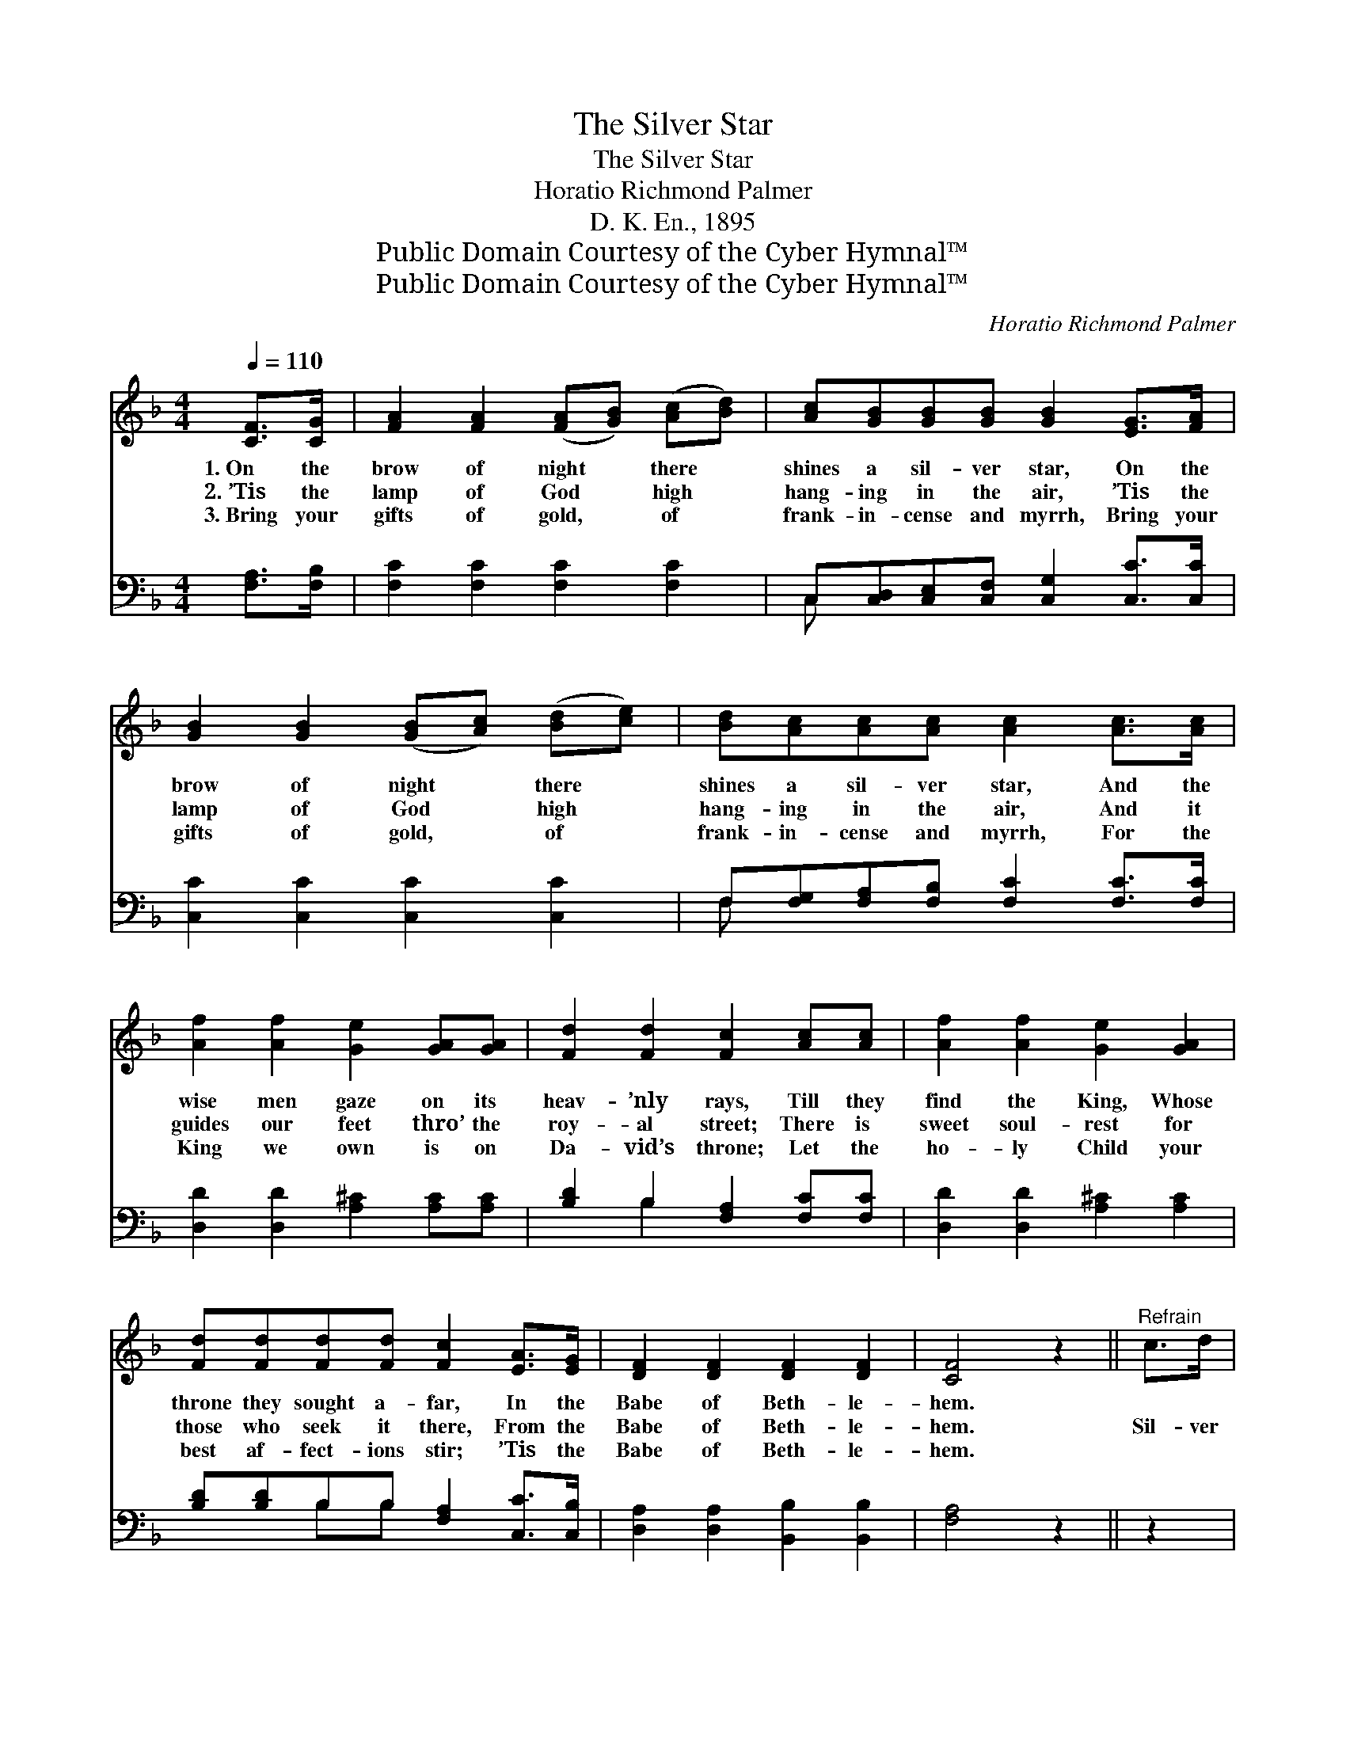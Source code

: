 X:1
T:The Silver Star
T:The Silver Star
T:Horatio Richmond Palmer
T:D. K. En., 1895
T:Public Domain Courtesy of the Cyber Hymnal™
T:Public Domain Courtesy of the Cyber Hymnal™
C:Horatio Richmond Palmer
Z:Public Domain
Z:Courtesy of the Cyber Hymnal™
%%score ( 1 2 ) ( 3 4 )
L:1/8
Q:1/4=110
M:4/4
K:F
V:1 treble 
V:2 treble 
V:3 bass 
V:4 bass 
V:1
 [CF]>[CG] | [FA]2 [FA]2 ([FA][GB]) ([Ac][Bd]) | [Ac][GB][GB][GB] [GB]2 [EG]>[FA] | %3
w: 1.~On the|brow of night * there *|shines a sil- ver star, On the|
w: 2.~’Tis the|lamp of God * high *|hang- ing in the air, ’Tis the|
w: 3.~Bring your|gifts of gold, * of *|frank- in- cense and myrrh, Bring your|
 [GB]2 [GB]2 ([GB][Ac]) ([Bd][ce]) | [Bd][Ac][Ac][Ac] [Ac]2 [Ac]>[Ac] | %5
w: brow of night * there *|shines a sil- ver star, And the|
w: lamp of God * high *|hang- ing in the air, And it|
w: gifts of gold, * of *|frank- in- cense and myrrh, For the|
 [Af]2 [Af]2 [Ge]2 [GA][GA] | [Fd]2 [Fd]2 [Fc]2 [Ac][Ac] | [Af]2 [Af]2 [Ge]2 [GA]2 | %8
w: wise men gaze on its|heav- ’nly rays, Till they|find the King, Whose|
w: guides our feet thro’ the|roy- al street; There is|sweet soul- rest for|
w: King we own is on|Da- vid’s throne; Let the|ho- ly Child your|
 [Fd][Fd][Fd][Fd] [Fc]2 [EA]>[EG] | [DF]2 [DF]2 [DF]2 [DF]2 | [CF]4 z2 ||"^Refrain" c>d | %12
w: throne they sought a- far, In the|Babe of Beth- le-|hem.||
w: those who seek it there, From the|Babe of Beth- le-|hem.|Sil- ver|
w: best af- fect- ions stir; ’Tis the|Babe of Beth- le-|hem.||
 (z2 c>)d x6 | (z2 c>)c x6 | (z2 B2) c>d x2 | z2 [Ac]>[Ac] x6 | [Af]2 [Af]2 [Ge]2 [GA]>[GA] | %17
w: |||||
w: * star,|* ho-|* ly light,|* Shine|a- far, o’er the night,|
w: |||||
 [Fd]2 [Fd]2 [Fc]2 [Ac]2 | [Ff]2 [Fc]>[DB] [CA]2 [EG]>[EA] | [DF]2 [DF]2 [CF]4 |] %20
w: |||
w: Till the world shall|come where the young Child lay,|And en- ter|
w: |||
V:2
 x2 | x8 | x8 | x8 | x8 | x8 | x8 | x8 | x8 | x8 | x6 || x2 | (c6 E>G B2) | (c6 A>G F2) | c6 G>A | %15
 (c6 F>G A2) | x8 | x8 | x8 | x8 |] %20
V:3
 [F,A,]>[F,B,] | [F,C]2 [F,C]2 [F,C]2 [F,C]2 | C,[C,D,][C,E,][C,F,] [C,G,]2 [C,C]>[C,C] | %3
w: ~ ~|~ ~ ~ ~|~ ~ ~ ~ ~ ~ ~|
 [C,C]2 [C,C]2 [C,C]2 [C,C]2 | F,[F,G,][F,A,][F,B,] [F,C]2 [F,C]>[F,C] | %5
w: ~ ~ ~ ~|~ ~ ~ ~ ~ ~ ~|
 [D,D]2 [D,D]2 [A,^C]2 [A,C][A,C] | [B,D]2 B,2 [F,A,]2 [F,C][F,C] | [D,D]2 [D,D]2 [A,^C]2 [A,C]2 | %8
w: ~ ~ ~ ~ ~|~ ~ ~ ~ ~|~ ~ ~ ~|
 [B,D][B,D]B,B, [F,A,]2 [C,C]>[C,B,] | [D,A,]2 [D,A,]2 [B,,B,]2 [B,,B,]2 | [F,A,]4 z2 || z2 | %12
w: ~ ~ ~ ~ ~ ~ ~|~ ~ ~ ~|~||
 z2 [C,C]>[E,C] [G,C]2 z2 x2 | z2 [F,C]>[G,C] [A,C]2 z2 x2 | z2 [B,C]>[A,C] [G,B,]2 z2 | %15
w: Sil- ver star,|ho- ly light,|Shine a- far,|
 z2 [A,C]>[G,C] [F,C]2 [F,C]>[F,C] x2 | [D,D]2 [D,D]2 [A,^C]2 [A,C]>[A,C] | %17
w: o’er the night, * *||
 [B,D]2 B,2 [F,A,]2 [F,C]2 | [F,A,]2 [A,,F,]>[B,,F,] [C,F,]2 [C,B,]>[C,C] | %19
w: ||
 [D,A,]2 [B,,B,]2 [F,A,]4 |] %20
w: |
V:4
 x2 | x8 | C, x7 | x8 | F, x7 | x8 | x2 B,2 x4 | x8 | x2 B,B, x4 | x8 | x6 || x2 | x10 | x10 | x8 | %15
 x10 | x8 | x2 B,2 x4 | x8 | x8 |] %20

